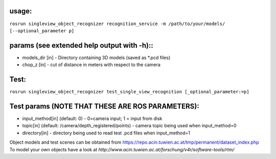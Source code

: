usage:
------

``rosrun singleview_object_recognizer recognition_service -m /path/to/your/models/ [--optional_parameter p]``

params (see extended help output with -h)::
-------------------------------------------

-  models\_dir [in] - Directory containing 3D models (saved as \*.pcd
   files)
-  chop\_z [in] - cut of distance in meters with respect to the camera

Test:
-----

``rosrun singleview_object_recognizer test_single_view_recognition [_optional_parameter:=p]``

Test params (NOTE THAT THESE ARE ROS PARAMETERS):
-------------------------------------------------

-  input\_method[in] (default: 0) - 0=camera input; 1 = input from disk
-  topic[in] (default: /camera/depth\_registered/points) - camera topic
   being used when input\_method=0
-  directory[in] - directory being used to read test .pcd files when
   input\_method=1

Object models and test scenes can be obtained from
https://repo.acin.tuwien.ac.at/tmp/permanent/dataset\_index.php To model
your own objects have a look at
*http://www.acin.tuwien.ac.at/forschung/v4r/software-tools/rtm/*
